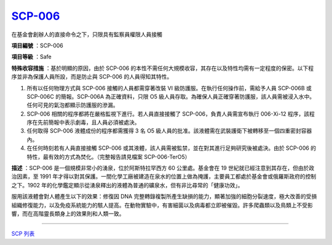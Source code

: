 ============================================
`SCP-006 <http://www.scp-wiki.net/scp-006>`_
============================================

在基金會創辦人的直接命令之下，只限具有監察員權限人員接觸

**項目編號** ：SCP-006

**項目等級** ：Safe

**特殊收容措施** ：基於明顯的原因，由於 SCP-006 的本性不需任何大規模收容，其存在以及特性均需有一定程度的保密。以下程序並非為保護人員所設，而是防止與 SCP-006 的人員得知其特性。

1.  所有以任何物理方式與 SCP-006 接觸的人員都需穿著改裝 VI 級防護服。在執行任何操作前，需給予人員 SCP-006B 或 SCP-006C 的簡報。SCP-006A 為正確資料，只限 O5 級人員存取。為確保人員正確穿著防護服，該人員需被浸入水中。任何可見的氣泡都顯示防護服的滲漏。
2.  SCP-006 相關的程序都將在嚴格監視下進行。若人員直接接觸了 SCP-006，負責人員需宣布執行 006-Xi-12 程序，該程序在先前簡報中表示劇毒，且人員必須被處決。
3.  任何取得 SCP-006 液體成份的程序都需獲得 3 名 O5 級人員的批准。該液體需在武裝護衛下被轉移至一個四重密封容器內。
4.  在任何時刻若有人員直接接觸 SCP-006 或其液體，該人員需被監禁，並在對其進行足夠研究後被處決。由於 SCP-006 的特性，最有效的方式為焚化。（完整報告請見檔案 SCP-006-TerO5）

**描述** ：SCP-006 是一個規模非常小的湧泉，位於阿斯特拉罕西方 60 公里處。基金會在 19 世紀就已經注意到其存在，但由於政治因素，至 1991 年才得以對其保護。一間化學工廠被建造在泉水的位置上做為掩護，主要員工都處於基金會或俄羅斯政府的控制之下。1902 年的化學鑑定顯示從湧泉釋出的液體為普通的礦泉水，但有非比尋常的「健康功效」。

服用該液體會對人體產生以下的效果：修復因 DNA 完整轉錄複製所產生缺損的能力，顯著加強的細胞分裂速度，極大改善的受損組織修復能力，以及免疫系統能力的駭人提高。在動物實驗中，有害細菌以及病毒都立即被催毀。許多爬蟲類以及鳥類上不受影響，而在高階靈長類身上的效果則和人類一致。

--------

`SCP 列表 <index.rst>`_
